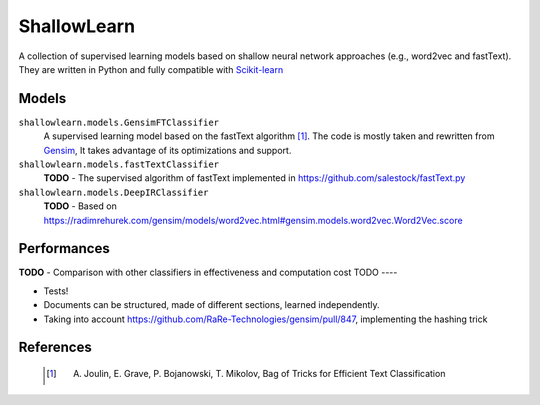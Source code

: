 ShallowLearn
============
A collection of supervised learning models based on shallow neural network approaches (e.g., word2vec and fastText).
They are written in Python and fully compatible with `Scikit-learn <http://scikit-learn.org>`_

Models
------
``shallowlearn.models.GensimFTClassifier``
    A supervised learning model based on the fastText algorithm [1]_.
    The code is mostly taken and rewritten from `Gensim <https://radimrehurek.com/gensim>`_,
    It takes advantage of its optimizations and support.

``shallowlearn.models.fastTextClassifier``
    **TODO** - The supervised algorithm of fastText implemented in https://github.com/salestock/fastText.py

``shallowlearn.models.DeepIRClassifier``
    **TODO** - Based on https://radimrehurek.com/gensim/models/word2vec.html#gensim.models.word2vec.Word2Vec.score
Performances
------------
**TODO** - Comparison with other classifiers in effectiveness and computation cost
TODO
----

- Tests!
- Documents can be structured, made of different sections, learned independently.
- Taking into account https://github.com/RaRe-Technologies/gensim/pull/847, implementing the hashing trick
References
----------
    .. [1] A. Joulin, E. Grave, P. Bojanowski, T. Mikolov, Bag of Tricks for Efficient Text Classification